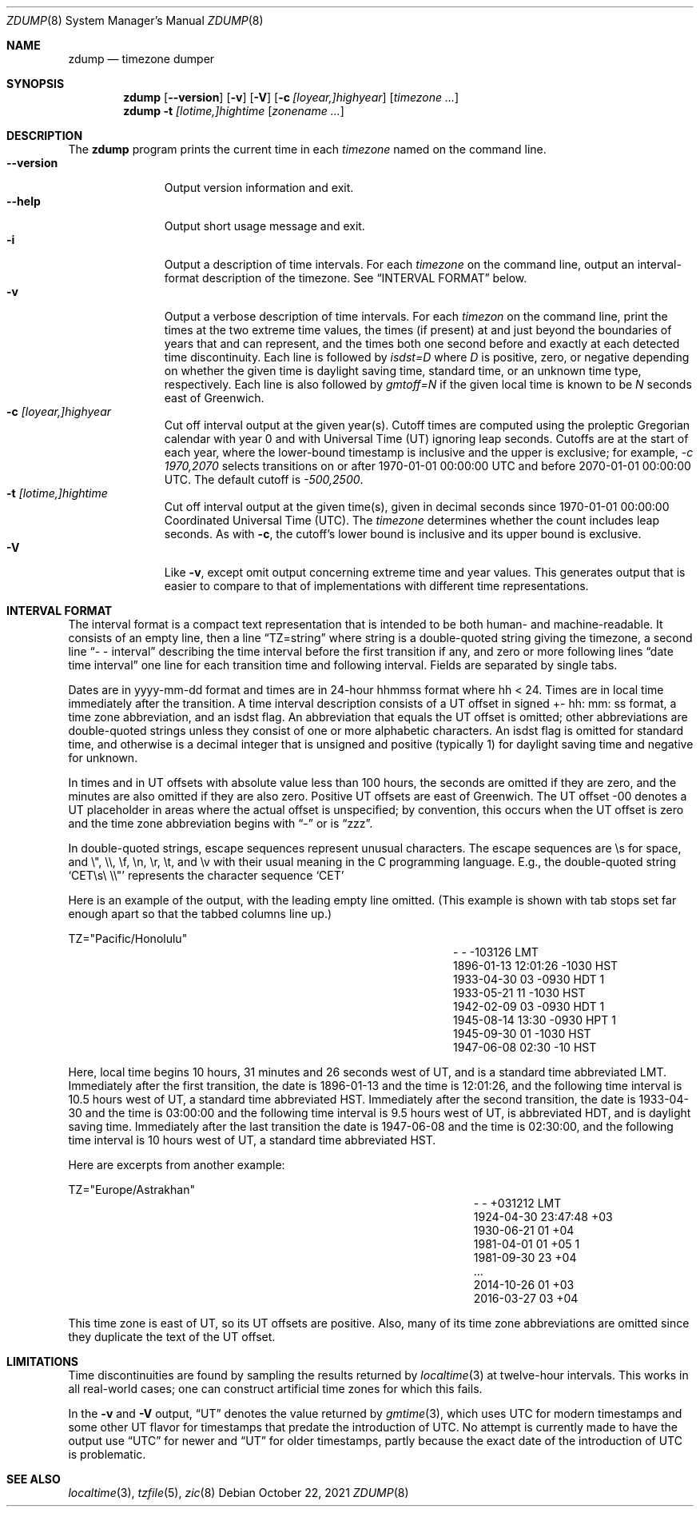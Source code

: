 .\" $NetBSD: zdump.8,v 1.23 2023/07/26 09:17:20 rin Exp $
.\" @(#)zdump.8	8.2
.\" This file is in the public domain, so clarified as of
.\" 2009-05-17 by Arthur David Olson.
.\" .TH zdump 8
.Dd October 22, 2021
.Dt ZDUMP 8
.Os
.Sh NAME
.Nm zdump
.Nd timezone dumper
.Sh SYNOPSIS
.Nm zdump
.Op Fl \-version
.Op Fl v
.Op Fl V
.Op Fl c Ar [loyear,]highyear
.Op Ar timezone ...
.Nm zdump
.Fl t
.Ar [lotime,]hightime
.Op Ar zonename ...
.Sh DESCRIPTION
The
.Nm
program prints the current time in each
.Ar timezone
named on the command line.
.SH OPTIONS
.Bl -tag -width XXXXXXXXX -compact
.It Fl \-version
Output version information and exit.
.It Fl \-help
Output short usage message and exit.
.It Fl i
Output a description of time intervals.
For each
.Ar timezone
on the command line, output an interval-format description of the
timezone.
See
.Sx "INTERVAL FORMAT"
below.
.It Fl v
Output a verbose description of time intervals.
For each
.Ar timezon
on the command line,
print the times at the two extreme time values,
the times (if present) at and just beyond the boundaries of years that
.BR localtime (3)
and
.BR gmtime (3)
can represent, and
the times both one second before and exactly at
each detected time discontinuity.
Each line is followed by
.Em isdst=D
where
.Em D
is positive, zero, or negative depending on whether
the given time is daylight saving time, standard time,
or an unknown time type, respectively.
Each line is also followed by
.Em gmtoff=N
if the given local time is known to be
.Em N
seconds east of Greenwich.
.It Fl c Ar [loyear,]highyear
Cut off interval output at the given year(s).
Cutoff times are computed using the proleptic Gregorian calendar with year 0
and with Universal Time (UT) ignoring leap seconds.
Cutoffs are at the start of each year, where the lower-bound
timestamp is inclusive and the upper is exclusive; for example,
.Em "\&-c 1970,2070"
selects transitions on or after 1970-01-01 00:00:00 UTC
and before 2070-01-01 00:00:00 UTC.
The default cutoff is
.Em \&-500,2500 .
.It Fl t Ar [lotime,]hightime
Cut off interval output at the given time(s),
given in decimal seconds since 1970-01-01 00:00:00
Coordinated Universal Time (UTC).
The
.Ar timezone
determines whether the count includes leap seconds.
As with
.Fl c ,
the cutoff's lower bound is inclusive and its upper bound is exclusive.
.It Fl V
Like
.Fl v ,
except omit output concerning extreme time and year values.
This generates output that is easier to compare to that of
implementations with different time representations.
.El
.Sh "INTERVAL FORMAT"
.Pp
The interval format is a compact text representation that is intended
to be both human- and machine-readable.
It consists of an empty line, then a line
.Dq TZ=string
where
.Dv string
is a double-quoted string giving the timezone, a second line
.Dq \&- \&- interval
describing the time interval before the first transition if any, and
zero or more following lines
.Dq date time interval
one line for each transition time and following interval.
Fields are separated by single tabs.
.Pp
Dates are in
.Dv yyyy-mm-dd
format and times are in 24-hour
.Dv hhmmss
format where
.Dv hh < 24 .
Times are in local time immediately after the transition.
A time interval description consists of a UT offset in signed
.Dv \&+- hh : mm : ss
format, a time zone abbreviation, and an isdst flag.
An abbreviation that equals the UT offset is omitted; other abbreviations are
double-quoted strings unless they consist of one or more alphabetic
characters.
An isdst flag is omitted for standard time, and otherwise
is a decimal integer that is unsigned and positive (typically 1) for
daylight saving time and negative for unknown.
.Pp
In times and in UT offsets with absolute value less than 100 hours,
the seconds are omitted if they are zero, and
the minutes are also omitted if they are also zero.
Positive UT offsets are east of Greenwich.  The UT offset \&-00 denotes a UT
placeholder in areas where the actual offset is unspecified; by
convention, this occurs when the UT offset is zero and the time zone
abbreviation begins with
.Dq \&-
or is
.Dq zzz .
.Pp
In double-quoted strings, escape sequences represent unusual
characters.  The escape sequences are \es for space, and \e", \e\e,
\ef, \en, \er, \et, and \ev with their usual meaning in the C
programming language.
E.g., the double-quoted string
.Sq "CET\es\e"\e\e"
represents the character sequence
.Sq CET
.Pp
Here is an example of the output, with the leading empty line omitted.
(This example is shown with tab stops set far enough apart so that the
tabbed columns line up.)
.Bd -literal
TZ="Pacific/Honolulu"
.Ed
.Bl -column "XXXX-XX-XX" "HH:MM:SS" "-HHMMSS" "TZT" "X" -compact
.It - Ta - Ta -103126 Ta LMT Ta
.It 1896-01-13 Ta 12:01:26 Ta -1030 Ta HST Ta
.It 1933-04-30 Ta 03 Ta -0930 Ta HDT Ta 1
.It 1933-05-21 Ta 11 Ta -1030 Ta HST Ta
.It 1942-02-09 Ta 03 Ta -0930 Ta HDT Ta 1
.It 1945-08-14 Ta 13:30 Ta -0930 Ta HPT Ta 1
.It 1945-09-30 Ta 01 Ta -1030 Ta HST Ta
.It 1947-06-08 Ta 02:30 Ta -10 Ta HST Ta
.El
.Pp
Here, local time begins 10 hours, 31 minutes and 26 seconds west of
UT, and is a standard time abbreviated LMT.  Immediately after the
first transition, the date is 1896-01-13 and the time is 12:01:26, and
the following time interval is 10.5 hours west of UT, a standard time
abbreviated HST.
Immediately after the second transition, the date is
1933-04-30 and the time is 03:00:00 and the following time interval is
9.5 hours west of UT, is abbreviated HDT, and is daylight saving time.
Immediately after the last transition the date is 1947-06-08 and the
time is 02:30:00, and the following time interval is 10 hours west of
UT, a standard time abbreviated HST.
.Pp
Here are excerpts from another example:
.Bd -literal
TZ="Europe/Astrakhan"
.Ed
.Bl -column "XXXX-XX-XX" "HH:MM:SS" "-HH:MM:SS" "TZT" "X" -compact
.It - Ta - Ta +031212 Ta LMT Ta
.It 1924-04-30 Ta 23:47:48 Ta +03 Ta Ta
.It 1930-06-21 Ta 01 Ta +04 Ta Ta
.It 1981-04-01 Ta 01 Ta +05 Ta Ta 1
.It 1981-09-30 Ta 23 Ta +04 Ta Ta
.It \&... Ta Ta Ta Ta
.It 2014-10-26 Ta 01 Ta +03 Ta Ta
.It 2016-03-27 Ta 03 Ta +04 Ta Ta
.El
.Pp
This time zone is east of UT, so its UT offsets are positive.  Also,
many of its time zone abbreviations are omitted since they duplicate
the text of the UT offset.
.Sh LIMITATIONS
Time discontinuities are found by sampling the results returned by
.Xr localtime 3
at twelve-hour intervals.
This works in all real-world cases;
one can construct artificial time zones for which this fails.
.Pp
In the
.Fl v
and
.Fl V
output,
.Dq UT
denotes the value returned by
.Xr gmtime 3 ,
which uses UTC for modern timestamps and some other UT flavor for
timestamps that predate the introduction of UTC.
No attempt is currently made to have the output use
.Dq UTC
for newer and
.Dq UT
for older timestamps, partly because the exact date of the
introduction of UTC is problematic.
.Sh SEE ALSO
.Xr localtime 3 ,
.Xr tzfile 5 ,
.Xr zic 8
